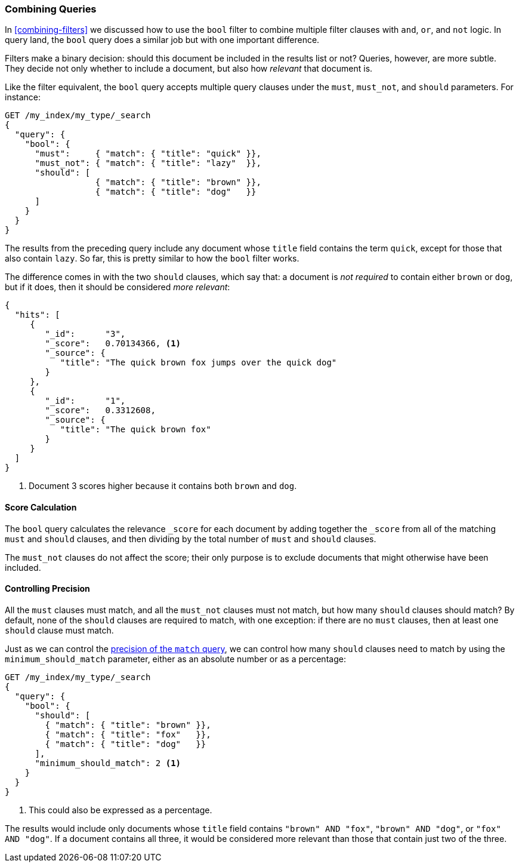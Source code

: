 [[bool-query]]
=== Combining Queries

In <<combining-filters>> we discussed how to((("full text search", "combining queries"))) use the `bool` filter to combine
multiple filter clauses with `and`, `or`, and `not` logic.  In query land, the
`bool` query does a similar job but with one important difference.

Filters make a binary decision: should this document be included in the
results list or not? Queries, however, are more subtle. They decide not only
whether to include a document, but also how _relevant_ that document is.

Like the filter equivalent, the `bool` query accepts((("bool query"))) multiple query clauses
under the `must`, `must_not`, and `should` parameters.  For instance:

[source,js]
--------------------------------------------------
GET /my_index/my_type/_search
{
  "query": {
    "bool": {
      "must":     { "match": { "title": "quick" }},
      "must_not": { "match": { "title": "lazy"  }},
      "should": [
                  { "match": { "title": "brown" }},
                  { "match": { "title": "dog"   }}
      ]
    }
  }
}
--------------------------------------------------
// SENSE: 100_Full_Text_Search/15_Bool_query.json

The results from the preceding query include any document whose `title` field
contains the term `quick`, except for those that also contain `lazy`. So
far, this is pretty similar to how the `bool` filter works.

The difference comes in with the two `should` clauses, which say that: a document
is _not required_ to contain ((("should clause", "in bool queries")))either `brown` or `dog`, but if it does, then
it should be considered _more relevant_:

[source,js]
--------------------------------------------------
{
  "hits": [
     {
        "_id":      "3",
        "_score":   0.70134366, <1>
        "_source": {
           "title": "The quick brown fox jumps over the quick dog"
        }
     },
     {
        "_id":      "1",
        "_score":   0.3312608,
        "_source": {
           "title": "The quick brown fox"
        }
     }
  ]
}
--------------------------------------------------

<1> Document 3 scores higher because it contains both `brown` and `dog`.

==== Score Calculation

The `bool` query calculates((("relevance scores", "calculation in bool queries")))((("bool query", "score calculation"))) the relevance `_score` for each document by adding
together the `_score` from all of the matching `must` and `should` clauses,
and then dividing by the total number of `must` and `should` clauses.

The `must_not` clauses do not affect ((("must_not clause", "in bool queries")))the score; their only purpose is to
exclude documents that might otherwise have been included.

==== Controlling Precision

All the `must` clauses must match, and all the `must_not` clauses must not
match, but how many `should` clauses((("bool query", "controlling precision")))((("full text search", "combining queries", "controlling precision")))((("precision", "controlling for bool query"))) should match? By default, none of the `should` clauses are required to match, with one
exception: if there are no `must` clauses, then at least one `should` clause
must match.

Just as we can control the <<match-precision,precision of the `match` query>>,
we can control how many `should` clauses need to match by using the
`minimum_should_match` parameter,((("minimum_should_match parameter", "in bool queries"))) either as an absolute number or as a
percentage:

[source,js]
--------------------------------------------------
GET /my_index/my_type/_search
{
  "query": {
    "bool": {
      "should": [
        { "match": { "title": "brown" }},
        { "match": { "title": "fox"   }},
        { "match": { "title": "dog"   }}
      ],
      "minimum_should_match": 2 <1>
    }
  }
}
--------------------------------------------------
// SENSE: 100_Full_Text_Search/15_Bool_query.json

<1> This could also be expressed as a percentage.

The results would include only documents whose `title` field contains `"brown"
AND "fox"`, `"brown" AND "dog"`, or `"fox" AND "dog"`. If a document contains
all three, it would be considered more relevant than those that contain
just two of the three.

